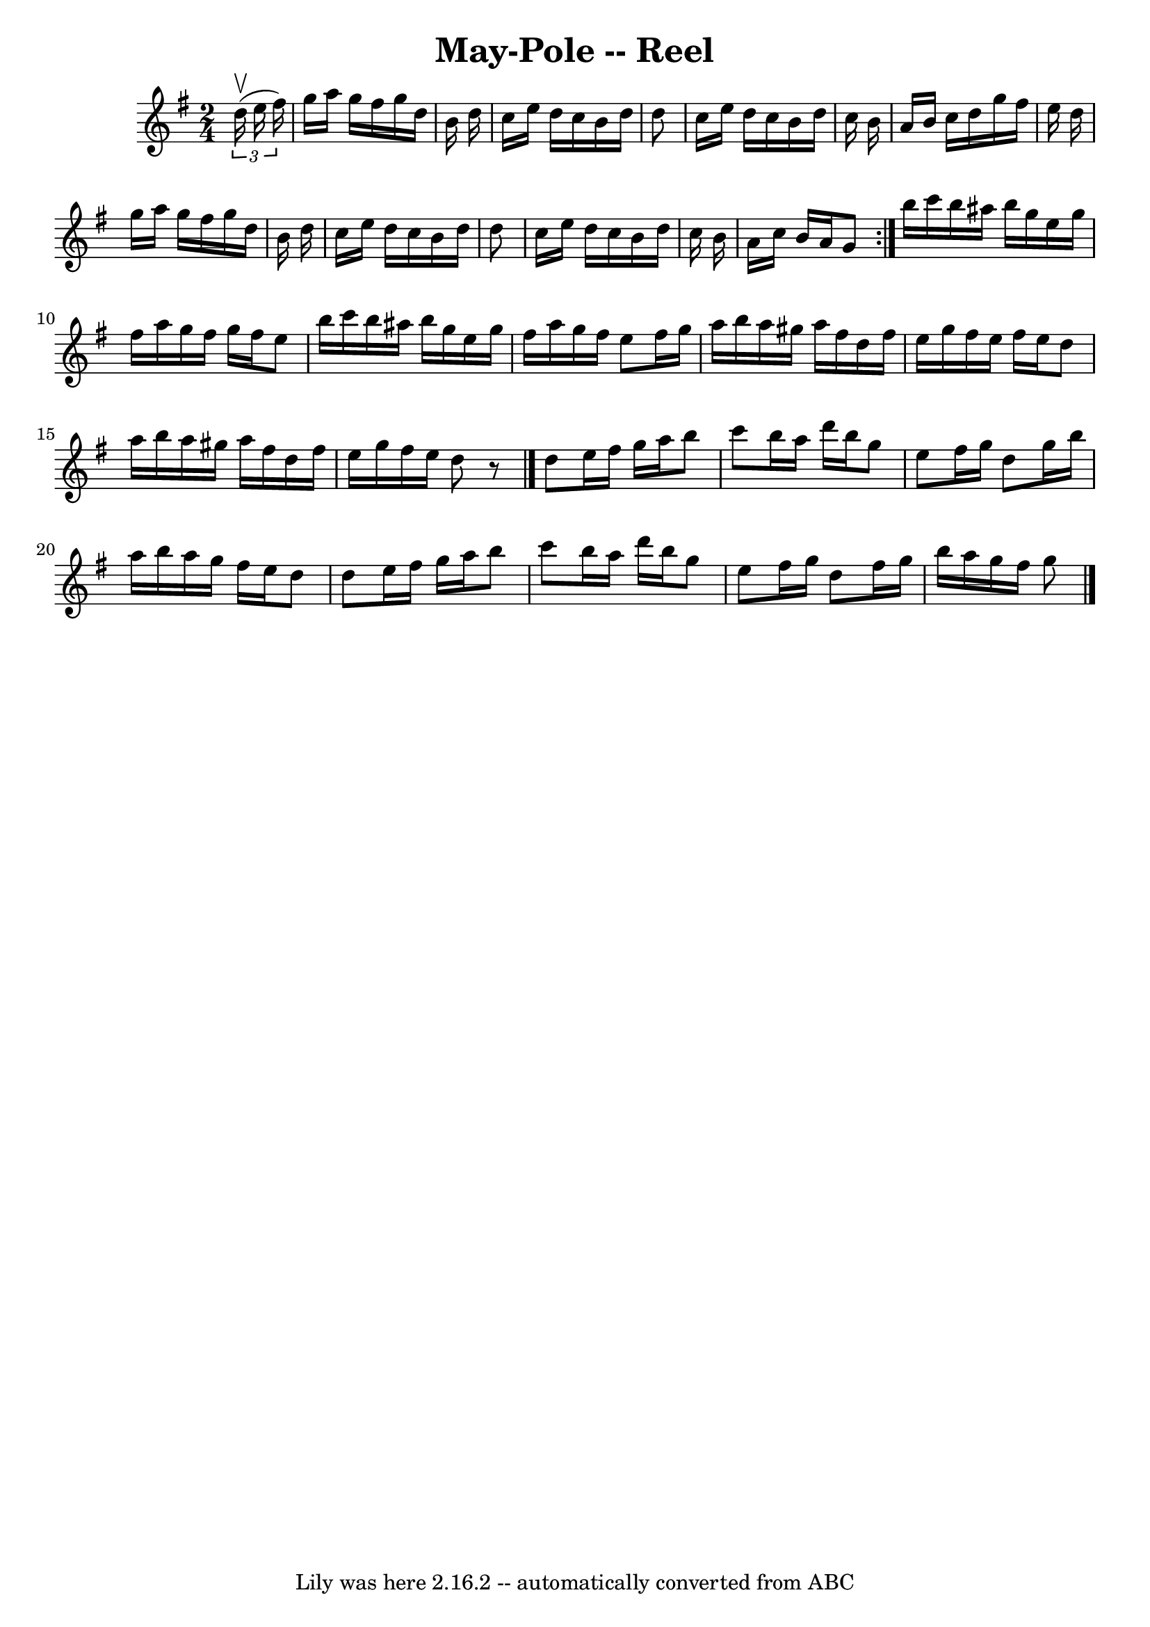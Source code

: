 \version "2.7.40"
\header {
	book = "Ryan's Mammoth Collection"
	crossRefNumber = "1"
	footnotes = ""
	tagline = "Lily was here 2.16.2 -- automatically converted from ABC"
	title = "May-Pole -- Reel"
}
voicedefault =  {
\set Score.defaultBarType = "empty"

\repeat volta 2 {
\time 2/4 \key g \major   \times 2/3 {   d''16 ^\upbow(   e''16    fis''16  -) 
} \bar "|"   g''16    a''16    g''16    fis''16    g''16    d''16    b'16    
d''16  \bar "|"   c''16    e''16    d''16    c''16    b'16    d''16    d''8  
\bar "|"   c''16    e''16    d''16    c''16    b'16    d''16    c''16    b'16  
\bar "|"   a'16    b'16    c''16    d''16    g''16    fis''16    e''16    d''16 
 \bar "|"     g''16    a''16    g''16    fis''16    g''16    d''16    b'16    
d''16  \bar "|"   c''16    e''16    d''16    c''16    b'16    d''16    d''8  
\bar "|"   c''16    e''16    d''16    c''16    b'16    d''16    c''16    b'16  
\bar "|"   a'16    c''16    b'16    a'16    g'8  }     b''16    c'''16    b''16 
   ais''16    b''16    g''16    e''16    g''16  \bar "|"   fis''16    a''16    
g''16    fis''16    g''16    fis''16    e''8  \bar "|"   b''16    c'''16    
b''16    ais''16    b''16    g''16    e''16    g''16  \bar "|"   fis''16    
a''16    g''16    fis''16    e''8    fis''16    g''16  \bar "|"     a''16    
b''16    a''16    gis''16    a''16    fis''16    d''16    fis''16  \bar "|"   
e''16    g''16    fis''16    e''16    fis''16    e''16    d''8  \bar "|"   
a''16    b''16    a''16    gis''16    a''16    fis''16    d''16    fis''16  
\bar "|"   e''16    g''16    fis''16    e''16    d''8    r8 \bar "|."     d''8  
  e''16    fis''16    g''16    a''16    b''8  \bar "|"   c'''8    b''16    
a''16    d'''16    b''16    g''8  \bar "|"   e''8    fis''16    g''16    d''8   
 g''16    b''16  \bar "|"   a''16    b''16    a''16    g''16    fis''16    
e''16    d''8  \bar "|"     d''8    e''16    fis''16    g''16    a''16    b''8  
\bar "|"   c'''8    b''16    a''16    d'''16    b''16    g''8  \bar "|"   e''8  
  fis''16    g''16    d''8    fis''16    g''16  \bar "|"   b''16    a''16    
g''16    fis''16    g''8  \bar "|."   
}

\score{
    <<

	\context Staff="default"
	{
	    \voicedefault 
	}

    >>
	\layout {
	}
	\midi {}
}
